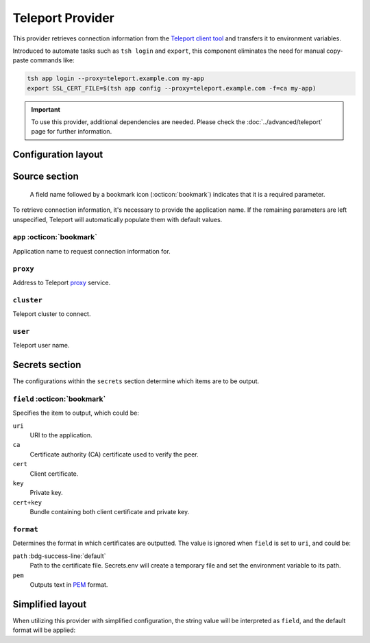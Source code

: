 Teleport Provider
=================

This provider retrieves connection information from the `Teleport client tool`_ and transfers it to environment variables.

Introduced to automate tasks such as ``tsh login`` and ``export``, this component eliminates the need for manual copy-paste commands like:

.. code-block:: bash

   tsh app login --proxy=teleport.example.com my-app
   export SSL_CERT_FILE=$(tsh app config --proxy=teleport.example.com -f=ca my-app)

.. _Teleport client tool: https://goteleport.com/docs/connect-your-client/tsh/

.. important::

   To use this provider, additional dependencies are needed.
   Please check the :doc:`../advanced/teleport` page for further information.


Configuration layout
--------------------

.. tab-set::

   .. tab-item:: toml
      :sync: toml

      .. code-block:: toml

         [[sources]]
         name = "tsh"
         type = "teleport"
         proxy = "teleport.example.com"
         cluster = "dev.example.com"
         app = "my-app"

         [[secrets]]
         name = "HOST"
         source = "tsh"
         field = "uri"

         [[secrets]]
         name = "SSL_CERT_FILE"
         source = "tsh"
         field = "ca"
         format = "path"

   .. tab-item:: yaml
      :sync: yaml

      .. code-block:: yaml

         sources:
           - name: tsh
             type: teleport
             proxy: teleport.example.com
             cluster: dev.example.com
             app: my-app

         secrets:
           - name: HOST
             source: tsh
             field: uri
           - name: SSL_CERT_FILE
             source: tsh
             field: ca
             format: path

   .. tab-item:: json

      .. code-block:: json

         {
           "sources": [
             {
               "name": "tsh",
               "type": "teleport",
               "proxy": "teleport.example.com",
               "cluster": "dev.example.com",
               "app": "my-app"
             }
           ],
           "secrets": [
             {
               "name": "HOST",
               "source": "tsh",
               "field": "uri"
             },
             {
               "name": "SSL_CERT_FILE",
               "source": "tsh",
               "field": "ca",
               "format": "path"
             }
           ]
         }

   .. tab-item:: pyproject.toml

      .. code-block:: toml

         [[tool.secrets-env.sources]]
         name = "tsh"
         type = "teleport"
         proxy = "teleport.example.com"
         cluster = "dev.example.com"
         app = "my-app"

         [[tool.secrets-env.secrets]]
         name = "HOST"
         source = "tsh"
         field = "uri"

         [[tool.secrets-env.secrets]]
         name = "SSL_CERT_FILE"
         source = "tsh"
         field = "ca"
         format = "path"


Source section
--------------

   A field name followed by a bookmark icon (:octicon:`bookmark`) indicates that it is a required parameter.

To retrieve connection information, it's necessary to provide the application name.
If the remaining parameters are left unspecified, Teleport will automatically populate them with default values.

``app`` :octicon:`bookmark`
+++++++++++++++++++++++++++

Application name to request connection information for.

``proxy``
+++++++++

Address to Teleport `proxy <https://goteleport.com/docs/architecture/proxy/>`_ service.

``cluster``
+++++++++++

Teleport cluster to connect.

``user``
++++++++

Teleport user name.


Secrets section
---------------

The configurations within the ``secrets`` section determine which items are to be output.

``field`` :octicon:`bookmark`
+++++++++++++++++++++++++++++

Specifies the item to output, which could be:

``uri``
   URI to the application.
``ca``
   Certificate authority (CA) certificate used to verify the peer.
``cert``
   Client certificate.
``key``
   Private key.
``cert+key``
   Bundle containing both client certificate and private key.

``format``
++++++++++

Determines the format in which certificates are outputted.
The value is ignored when ``field`` is set to ``uri``, and could be:

``path`` :bdg-success-line:`default`
   Path to the certificate file.
   Secrets.env will create a temporary file and set the environment variable to its path.
``pem``
   Outputs text in `PEM <https://en.wikipedia.org/wiki/Privacy-Enhanced_Mail>`_ format.

Simplified layout
-----------------

When utilizing this provider with simplified configuration, the string value will be interpreted as ``field``, and the default format will be applied:

.. tab-set::

   .. tab-item:: toml :bdg:`simplified`
      :sync: toml

      .. code-block:: toml

         [source]
         type = "teleport"
         proxy = "teleport.example.com"
         cluster = "dev.example.com"
         app = "my-app"

         [secrets]
         HOST = "uri"
         SSL_CERT_FILE = "ca"

   .. tab-item:: yaml :bdg:`simplified`
      :sync: yaml

      .. code-block:: yaml

         source:
           type: teleport
           proxy: teleport.example.com
           cluster: dev.example.com
           app: my-app

         secrets:
           HOST: uri
           SSL_CERT_FILE: ca
